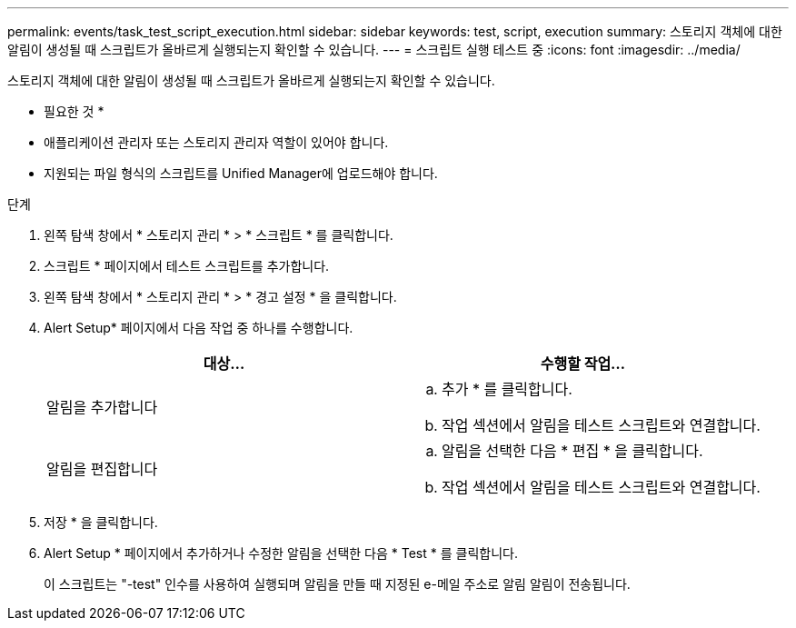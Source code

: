 ---
permalink: events/task_test_script_execution.html 
sidebar: sidebar 
keywords: test, script, execution 
summary: 스토리지 객체에 대한 알림이 생성될 때 스크립트가 올바르게 실행되는지 확인할 수 있습니다. 
---
= 스크립트 실행 테스트 중
:icons: font
:imagesdir: ../media/


[role="lead"]
스토리지 객체에 대한 알림이 생성될 때 스크립트가 올바르게 실행되는지 확인할 수 있습니다.

* 필요한 것 *

* 애플리케이션 관리자 또는 스토리지 관리자 역할이 있어야 합니다.
* 지원되는 파일 형식의 스크립트를 Unified Manager에 업로드해야 합니다.


.단계
. 왼쪽 탐색 창에서 * 스토리지 관리 * > * 스크립트 * 를 클릭합니다.
. 스크립트 * 페이지에서 테스트 스크립트를 추가합니다.
. 왼쪽 탐색 창에서 * 스토리지 관리 * > * 경고 설정 * 을 클릭합니다.
. Alert Setup* 페이지에서 다음 작업 중 하나를 수행합니다.
+
|===
| 대상... | 수행할 작업... 


 a| 
알림을 추가합니다
 a| 
.. 추가 * 를 클릭합니다.
.. 작업 섹션에서 알림을 테스트 스크립트와 연결합니다.




 a| 
알림을 편집합니다
 a| 
.. 알림을 선택한 다음 * 편집 * 을 클릭합니다.
.. 작업 섹션에서 알림을 테스트 스크립트와 연결합니다.


|===
. 저장 * 을 클릭합니다.
. Alert Setup * 페이지에서 추가하거나 수정한 알림을 선택한 다음 * Test * 를 클릭합니다.
+
이 스크립트는 "-test" 인수를 사용하여 실행되며 알림을 만들 때 지정된 e-메일 주소로 알림 알림이 전송됩니다.


